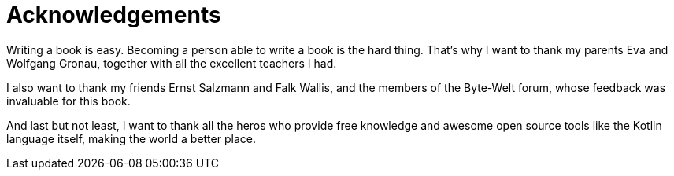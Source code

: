 = Acknowledgements

Writing a book is easy. Becoming a person able to write a book is the hard thing. That's why I want to thank my parents Eva and Wolfgang Gronau, together with all the excellent teachers I had.

I also want to thank my friends Ernst Salzmann and Falk Wallis, and the members of the Byte-Welt forum, whose feedback was invaluable for this book.

And last but not least, I want to thank all the heros who provide free knowledge and awesome open source tools like the Kotlin language itself, making the world a better place.
